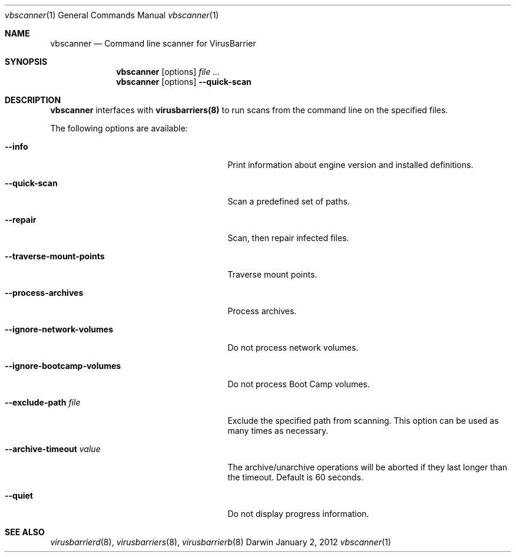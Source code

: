 .\"Modified from man(1) of FreeBSD, the NetBSD mdoc.template, and mdoc.samples.
.\"See Also:
.\"man mdoc.samples for a complete listing of options
.\"man mdoc for the short list of editing options
.\"/usr/share/misc/mdoc.template
.Dd January 2, 2012      \" DATE 
.Dt vbscanner 1          \" Program name and manual section number 
.Os Darwin
.Sh NAME                 \" Section Header - required - don't modify 
.Nm vbscanner
.Nd Command line scanner for VirusBarrier
.Sh SYNOPSIS             \" Section Header - required - don't modify
.Nm
.Op options
.Ar                      \" file ...
.Nm
.Op options
.Fl Fl quick-scan
.Sh DESCRIPTION          \" Section Header - required - don't modify
.Nm
interfaces with
.Nm virusbarriers(8)
to run scans from the command line on the specified files.
.Pp                      \" Inserts a space
The following options are available:
.Bl -tag -width "--ignore-bootcamp-volumes"
.It Fl Fl info
Print information about engine version and installed definitions.
.It Fl Fl quick-scan
Scan a predefined set of paths.
.It Fl Fl repair
Scan, then repair infected files.
.It Fl Fl traverse-mount-points
Traverse mount points.
.It Fl Fl process-archives
Process archives.
.It Fl Fl ignore-network-volumes
Do not process network volumes.
.It Fl Fl ignore-bootcamp-volumes
Do not process Boot Camp volumes.
.It Fl Fl exclude-path Ar file
Exclude the specified path from scanning. This option can be used as many times as necessary.
.It Fl Fl archive-timeout Ar value
The archive/unarchive operations will be aborted if they last longer than the timeout. Default is 60 seconds.
.It Fl Fl quiet
Do not display progress information.
.El                      \" Ends the list
.Pp
.\" .Sh ENVIRONMENT      \" May not be needed
.\" .Bl -tag -width "ENV_VAR_1" -indent \" ENV_VAR_1 is width of the string ENV_VAR_1
.\" .It Ev ENV_VAR_1
.\" Description of ENV_VAR_1
.\" .It Ev ENV_VAR_2
.\" Description of ENV_VAR_2
.\" .El                      
.\".Sh FILES                \" File used or created by the topic of the man page
.\".Bl -tag -width "/Users/joeuser/Library/really_long_file_name" -compact
.\".It Pa /usr/share/file_name
.\"FILE_1 description
.\".It Pa /Users/joeuser/Library/really_long_file_name
.\"FILE_2 description
.\".El                      \" Ends the list
.\" .Sh DIAGNOSTICS       \" May not be needed
.\" .Bl -diag
.\" .It Diagnostic Tag
.\" Diagnostic informtion here.
.\" .It Diagnostic Tag
.\" Diagnostic informtion here.
.\" .El
.Sh SEE ALSO 
.\" List links in ascending order by section, alphabetically within a section.
.\" Please do not reference files that do not exist without filing a bug report
.Xr virusbarrierd 8 , 
.Xr virusbarriers 8 ,
.Xr virusbarrierb 8
.\" .Sh BUGS              \" Document known, unremedied bugs 
.\" .Sh HISTORY           \" Document history if command behaves in a unique manner